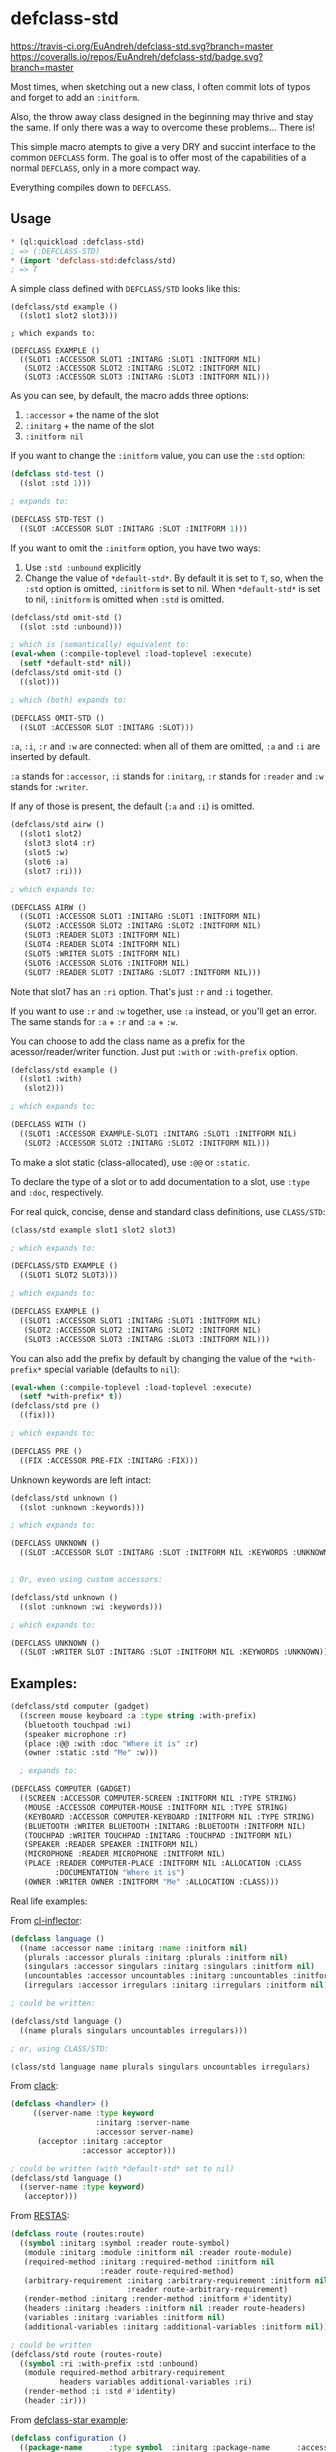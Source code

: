 * defclass-std
  [[https://travis-ci.org/EuAndreh/defclass-std][https://travis-ci.org/EuAndreh/defclass-std.svg?branch=master]]
  [[https://coveralls.io/r/EuAndreh/defclass-std][https://coveralls.io/repos/EuAndreh/defclass-std/badge.svg?branch=master]]

  Most times, when sketching out a new class, I often commit lots of typos and forget to add an =:initform=.

  Also, the throw away class designed in the beginning may thrive and stay the same. If only there was a way to overcome these problems... There is!

  This simple macro atempts to give a very DRY and succint interface to the common =DEFCLASS= form. The goal is to offer most of the capabilities of a normal =DEFCLASS=, only in a more compact way.

  Everything compiles down to =DEFCLASS=.
** Usage
#+BEGIN_SRC lisp
* (ql:quickload :defclass-std)
; => (:DEFCLASS-STD)
* (import 'defclass-std:defclass/std)
; => T
#+END_SRC

   A simple class defined with =DEFCLASS/STD= looks like this:
#+BEGIN_SRC
(defclass/std example ()
  ((slot1 slot2 slot3)))

; which expands to:

(DEFCLASS EXAMPLE ()
  ((SLOT1 :ACCESSOR SLOT1 :INITARG :SLOT1 :INITFORM NIL)
   (SLOT2 :ACCESSOR SLOT2 :INITARG :SLOT2 :INITFORM NIL)
   (SLOT3 :ACCESSOR SLOT3 :INITARG :SLOT3 :INITFORM NIL)))
#+END_SRC
   As you can see, by default, the macro adds three options:
   1. =:accessor= + the name of the slot
   2. =:initarg= + the name of the slot
   3. =:initform nil=

   If you want to change the =:initform= value, you can use the =:std= option:
#+BEGIN_SRC lisp
(defclass std-test ()
  ((slot :std 1)))

; expands to:

(DEFCLASS STD-TEST ()
  ((SLOT :ACCESSOR SLOT :INITARG :SLOT :INITFORM 1)))
#+END_SRC

   If you want to omit the =:initform= option, you have two ways:
   1. Use =:std :unbound= explicitly
   2. Change the value of =*default-std*=. By default it is set to =T=, so, when the =:std= option is omitted, =:initform= is set to nil. When =*default-std*= is set to nil, =:initform= is omitted when =:std= is omitted.
#+BEGIN_SRC lisp
(defclass/std omit-std ()
  ((slot :std :unbound)))

; which is (semantically) equivalent to:
(eval-when (:compile-toplevel :load-toplevel :execute)
  (setf *default-std* nil))
(defclass/std omit-std ()
  ((slot)))

; which (both) expands to:

(DEFCLASS OMIT-STD ()
  ((SLOT :ACCESSOR SLOT :INITARG :SLOT)))
#+END_SRC

   =:a=, =:i=, =:r= and =:w= are connected: when all of them are omitted, =:a= and =:i= are inserted by default.

   =:a= stands for =:accessor=, =:i= stands for =:initarg=, =:r= stands for =:reader= and =:w= stands for =:writer=.

   If any of those is present, the default (=:a= and =:i=) is omitted.
#+BEGIN_SRC lisp
(defclass/std airw ()
  ((slot1 slot2)
   (slot3 slot4 :r)
   (slot5 :w)
   (slot6 :a)
   (slot7 :ri)))

; which expands to:

(DEFCLASS AIRW ()
  ((SLOT1 :ACCESSOR SLOT1 :INITARG :SLOT1 :INITFORM NIL)
   (SLOT2 :ACCESSOR SLOT2 :INITARG :SLOT2 :INITFORM NIL)
   (SLOT3 :READER SLOT3 :INITFORM NIL)
   (SLOT4 :READER SLOT4 :INITFORM NIL)
   (SLOT5 :WRITER SLOT5 :INITFORM NIL)
   (SLOT6 :ACCESSOR SLOT6 :INITFORM NIL)
   (SLOT7 :READER SLOT7 :INITARG :SLOT7 :INITFORM NIL)))
#+END_SRC
   Note that slot7 has an =:ri= option. That's just =:r= and =:i= together.

   If you want to use =:r= and =:w= together, use =:a= instead, or you'll get an error. The same stands for =:a= + =:r= and =:a= + =:w=.

   You can choose to add the class name as a prefix for the acessor/reader/writer function. Just put =:with= or =:with-prefix= option.

#+BEGIN_SRC lisp
(defclass/std example ()
  ((slot1 :with)
   (slot2)))

; which expands to:

(DEFCLASS WITH ()
  ((SLOT1 :ACCESSOR EXAMPLE-SLOT1 :INITARG :SLOT1 :INITFORM NIL)
   (SLOT2 :ACCESSOR SLOT2 :INITARG :SLOT2 :INITFORM NIL)))
#+END_SRC

   To make a slot static (class-allocated), use =:@@= or =:static=.

   To declare the type of a slot or to add documentation to a slot, use =:type= and =:doc=, respectively.

   For real quick, concise, dense and standard class definitions, use =CLASS/STD=:
#+BEGIN_SRC lisp
(class/std example slot1 slot2 slot3)

; which expands to:

(DEFCLASS/STD EXAMPLE ()
  ((SLOT1 SLOT2 SLOT3)))

; which expands to:

(DEFCLASS EXAMPLE ()
  ((SLOT1 :ACCESSOR SLOT1 :INITARG :SLOT1 :INITFORM NIL)
   (SLOT2 :ACCESSOR SLOT2 :INITARG :SLOT2 :INITFORM NIL)
   (SLOT3 :ACCESSOR SLOT3 :INITARG :SLOT3 :INITFORM NIL)))
#+END_SRC

   You can also add the prefix by default by changing the value of the =*with-prefix*= special variable (defaults to =nil=):
#+BEGIN_SRC lisp
(eval-when (:compile-toplevel :load-toplevel :execute)
  (setf *with-prefix* t))
(defclass/std pre ()
  ((fix)))

; which expands to:

(DEFCLASS PRE ()
  ((FIX :ACCESSOR PRE-FIX :INITARG :FIX)))
#+END_SRC

   Unknown keywords are left intact:
#+BEGIN_SRC lisp
(defclass/std unknown ()
  ((slot :unknown :keywords)))

; which expands to:

(DEFCLASS UNKNOWN ()
  ((SLOT :ACCESSOR SLOT :INITARG :SLOT :INITFORM NIL :KEYWORDS :UNKNOWN)))


; Or, even using custom accessors:

(defclass/std unknown ()
  ((slot :unknown :wi :keywords)))

; which expands to:

(DEFCLASS UNKNOWN ()
  ((SLOT :WRITER SLOT :INITARG :SLOT :INITFORM NIL :KEYWORDS :UNKNOWN)))
#+END_SRC
** Examples:
#+BEGIN_SRC lisp
(defclass/std computer (gadget)
  ((screen mouse keyboard :a :type string :with-prefix)
   (bluetooth touchpad :wi)
   (speaker microphone :r)
   (place :@@ :with :doc "Where it is" :r)
   (owner :static :std "Me" :w)))

  ; expands to:

(DEFCLASS COMPUTER (GADGET)
  ((SCREEN :ACCESSOR COMPUTER-SCREEN :INITFORM NIL :TYPE STRING)
   (MOUSE :ACCESSOR COMPUTER-MOUSE :INITFORM NIL :TYPE STRING)
   (KEYBOARD :ACCESSOR COMPUTER-KEYBOARD :INITFORM NIL :TYPE STRING)
   (BLUETOOTH :WRITER BLUETOOTH :INITARG :BLUETOOTH :INITFORM NIL)
   (TOUCHPAD :WRITER TOUCHPAD :INITARG :TOUCHPAD :INITFORM NIL)
   (SPEAKER :READER SPEAKER :INITFORM NIL)
   (MICROPHONE :READER MICROPHONE :INITFORM NIL)
   (PLACE :READER COMPUTER-PLACE :INITFORM NIL :ALLOCATION :CLASS
          :DOCUMENTATION "Where it is")
   (OWNER :WRITER OWNER :INITFORM "Me" :ALLOCATION :CLASS)))
#+END_SRC

   Real life examples:

   From [[https://github.com/AccelerationNet/cl-inflector/blob/master/langs.lisp][cl-inflector]]:
#+BEGIN_SRC lisp
(defclass language ()
  ((name :accessor name :initarg :name :initform nil)
   (plurals :accessor plurals :initarg :plurals :initform nil)
   (singulars :accessor singulars :initarg :singulars :initform nil)
   (uncountables :accessor uncountables :initarg :uncountables :initform nil)
   (irregulars :accessor irregulars :initarg :irregulars :initform nil)))

; could be written:

(defclass/std language ()
  ((name plurals singulars uncountables irregulars)))

; or, using CLASS/STD:

(class/std language name plurals singulars uncountables irregulars)
#+END_SRC
   From [[https://github.com/fukamachi/clack/blob/9804d0b57350032ebdcf8539bae376b5528ac1f6/src/core/handler.lisp][clack]]:
#+BEGIN_SRC lisp
(defclass <handler> ()
     ((server-name :type keyword
                   :initarg :server-name
                   :accessor server-name)
      (acceptor :initarg :acceptor
                :accessor acceptor)))

; could be written (with *default-std* set to nil)
(defclass/std language ()
  ((server-name :type keyword)
   (acceptor)))
#+END_SRC
   From [[https://github.com/archimag/restas/blob/3e37f868141c785d2468fab342d57cca2e2a40dd/src/route.lisp][RESTAS]]:
#+BEGIN_SRC lisp
(defclass route (routes:route)
  ((symbol :initarg :symbol :reader route-symbol)
   (module :initarg :module :initform nil :reader route-module)
   (required-method :initarg :required-method :initform nil
                    :reader route-required-method)
   (arbitrary-requirement :initarg :arbitrary-requirement :initform nil
                          :reader route-arbitrary-requirement)
   (render-method :initarg :render-method :initform #'identity)
   (headers :initarg :headers :initform nil :reader route-headers)
   (variables :initarg :variables :initform nil)
   (additional-variables :initarg :additional-variables :initform nil)))

; could be written
(defclass/std route (routes-route)
  ((symbol :ri :with-prefix :std :unbound)
   (module required-method arbitrary-requirement
           headers variables additional-variables :ri)
   (render-method :i :std #'identity)
   (header :ir)))
#+END_SRC
   From [[http://common-lisp.net/project/defclass-star/configuration.lisp.html][defclass-star example]]:
#+BEGIN_SRC lisp
(defclass configuration ()
  ((package-name      :type symbol  :initarg :package-name      :accessor package-name-of)
   (package-nicknames :initform '() :initarg :package-nicknames :accessor package-nicknames-of)
   (included-files    :initform '() :initarg :included-files    :accessor included-files-of)
   (gccxml-path       :initform "gccxml" :initarg :gccxml-path  :accessor gccxml-path-of)
   (gccxml-flags      :initform ""  :initarg :gccxml-flags      :accessor gccxml-flags-of)
   (hidden-symbols    :initform '() :initarg :hidden-symbols    :accessor hidden-symbols-of)
   (output-filename   :initform nil :initarg :output-filename   :accessor output-filename-of)
   (options           :initform (standard-configuration-options)
                      :initarg :options
                      :accessor options-of)
   (symbol-export-filter :initform 'standard-symbol-export-filter
                         :type (or (function (symbol)) symbol)
                         :initarg :symbol-export-filter
                         :accessor symbol-export-filter-of)
   (function-name-transformer :initform 'standard-name-transformer
                              :type (or (function (string)) symbol)
                              :initarg :function-name-transformer
                              :accessor function-name-transformer-of)
   (variable-name-transformer :initform 'standard-name-transformer
                              :type (or (function (string)) symbol)
                              :initarg :variable-name-transformer
                              :accessor variable-name-transformer-of)
   (type-name-transformer :initform 'standard-name-transformer
                          :type (or (function (string)) symbol)
                          :initarg :type-name-transformer
                          :accessor type-name-transformer-of)
   (temp-directory    :initform (make-pathname :directory "/tmp")
                      :initarg :temp-directory
                      :accessor temp-directory-of)
   (working-directory :initform *default-pathname-defaults*
                      :initarg :working-directory
                      :accessor working-directory-of)))

;;; And the equivalent defclass* version (56 tree leaves):
(defclass* configuration ()
  ((package-name
                              :type symbol)
   (package-nicknames         '())
   (included-files            '())
   (gccxml-path               "gccxml")
   (gccxml-flags              "")
   (hidden-symbols            '())
   (output-filename           nil)
   (options                   (standard-configuration-options))
   (symbol-export-filter      'standard-symbol-export-filter
                              :type (or (function (symbol)) symbol))
   (function-name-transformer 'standard-name-transformer
                              :type (or (function (string)) symbol))
   (variable-name-transformer 'standard-name-transformer
                              :type (or (function (string)) symbol))
   (type-name-transformer     'standard-name-transformer
                              :type (or (function (string)) symbol))
   (temp-directory            (make-pathname :directory "/tmp"))
   (working-directory         *default-pathname-defaults*)))

;; And the equivalent defclass/std version (46 tree leaves):
(defclass/std configuration ()
  ((package-name :type symbol :std :unbound)
   (package-nicknames included-files hidden-symbols output-filename)
   (gccxml-path :std "gccxml")
   (gccxml-flags :std "")
   (options :std (standard-configuration-options))
   (symbol-export-filter :std 'standard-symbol-export-filter
                         :type (or (function (symbol)) symbol))
   (function-name-transformer variable-name-transformer type-name-transformer
                              :std 'standard-name-transformer
                              :type (or (function (string)) symbol))
   (temp-directory :std (make-pathname :directory "/tmp"))
   (working-directory :std *default-pathname-defaults*)))
#+END_SRC
   From [[https://github.com/jd/cl-hue/blob/master/cl-hue.lisp][cl-hue]]:
#+BEGIN_SRC lisp
(defclass light ()
  ((bridge :initarg :bridge :accessor light-bridge)
   (number :initarg :number :accessor light-number)
   (type :initarg :type :accessor light-type)
   (name :initarg :name :accessor light-name)
   (modelid :initarg :modelid :accessor light-modelid)
   (uniqueid :initarg :uniqueid :accessor light-uniqueid)
   (swversion :initarg :swversion :accessor light-swversion)
   (pointsymbol :initarg :pointsymbol :accessor light-pointsymbol)
   (on :initarg :on :accessor light-on-p)
   (brightness :initarg :brightness :accessor light-brightness)
   (hue :initarg :hue :accessor light-hue)
   (saturation :initarg :saturation :accessor light-saturation)
   (xy :initarg :xy :accessor light-xy)
   (ct :initarg :ct :accessor light-ct)
   (alert :initarg :alert :accessor light-alert)
   (effect :initarg :effect :accessor light-effect)
   (colormode :initarg :colormode :accessor light-colormode)
   (reachable :initarg :reachable :accessor light-reachable-p)))

; could be written:
(defclass/std light ()
  ((bridge number type name modelid uniqueid swversion pointsymbol on brightness
           hue saturation xy ct alert effect colormode reachable
           :with-prefix :std :unbound)))

; or, using class/std:

(class/std light
  bridge number type name modelid uniqueid swversion pointsymbol on brightness
  hue saturation xy ct alert effect colormode reachable
  :std :unbound :with)

; or, with *default-std* set to nil and *with-prefix* set to t:

(class/std light
  bridge number type name modelid uniqueid swversion pointsymbol on brightness
  hue saturation xy ct alert effect colormode reachable)
#+END_SRC

   There's a shortcut to setup a basic printing behaviour of a class, using =printing-unreadably=:
#+BEGIN_SRC lisp
(printing-unreadably (field2 field3) (class/std myclass field1 field2 field3))
#+END_SRC
** Dependencies
   This project depends only on the [[http://common-lisp.net/project/anaphora/][Anaphora]] library. The test package uses the [[github.com/fukamachi/prove][prove]] test library.

** Installation
   Now available on [[http://quicklisp.org][Quicklisp]]!

** Bugs
   If you find any bug or inconsistency in the code, or if you find it too hard to use, feel free to open an issue.

** Tests
   This library is tested under SBCL, Allegro, CCL, CLISP and ECL Common Lisp implementations.

   To run all the defined tests, use:
#+BEGIN_SRC lisp
  * (asdf:test-system :defclass-std)
  ; prints lots of stuff...
  ; => T
#+END_SRC
   Tests are also ran with [[https://travis-ci.org/EuAndreh/defclass-std][Travis CI]] using [[https://github.com/luismbo/cl-travis][cl-travis]] and [[https://github.com/KeenS/CIM][CIM]]. Check it out!

** Authors

  + André Miranda
  + [[https://github.com/jorams][Joram Schrijver]]

** License

   Licensed under the LLGPL License.

